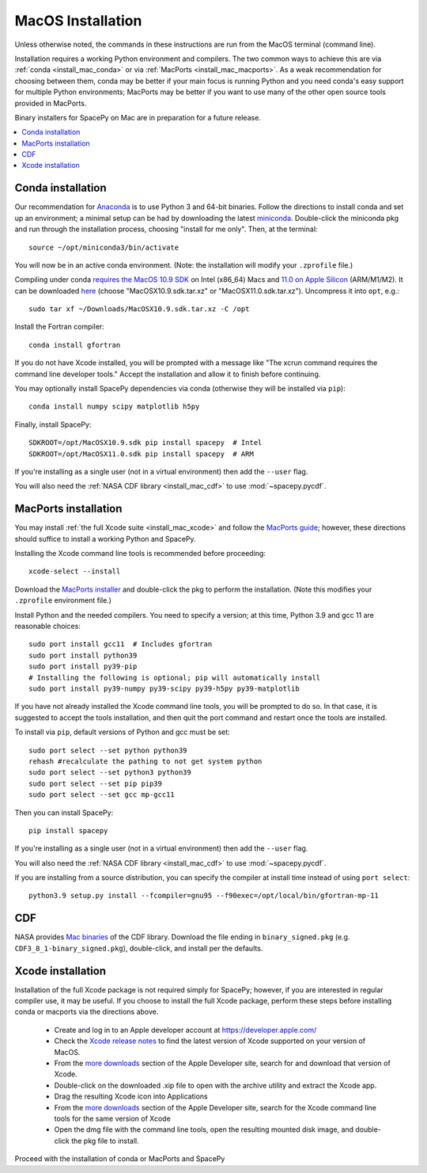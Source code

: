 ******************
MacOS Installation
******************

Unless otherwise noted, the commands in these instructions are run
from the MacOS terminal (command line).

Installation requires a working Python environment and compilers. The
two common ways to achieve this are via :ref:`conda <install_mac_conda>`
or via :ref:`MacPorts <install_mac_macports>`. As a weak recommendation
for choosing between them, conda may be better if your main focus is
running Python and you need conda's easy support for multiple Python
environments; MacPorts may be better if you want to use many of the other
open source tools provided in MacPorts.

Binary installers for SpacePy on Mac are in preparation for a future
release.

.. contents::
   :local:

.. _install_mac_conda:

Conda installation
==================
Our recommendation for `Anaconda
<https://docs.anaconda.com/anaconda/>`_ is to use Python 3 and 64-bit
binaries. Follow the directions to install conda and set up an
environment; a minimal setup can be had by downloading the latest
`miniconda
<https://docs.conda.io/en/latest/miniconda.html>`_. Double-click the
miniconda pkg and run through the installation process, choosing
"install for me only". Then, at the terminal::

  source ~/opt/miniconda3/bin/activate

You will now be in an active conda environment. (Note: the
installation will modify your ``.zprofile`` file.)

Compiling under conda `requires the MacOS 10.9 SDK
<https://stackoverflow.com/questions/69236331/
conda-macos-big-sur-ld-unsupported-tapi-file-type-tapi-tbd-in-yaml-file/>`_
on Intel (x86_64) Macs and `11.0 on Apple Silicon
<https://conda-forge.org/blog/posts/2020-10-29-macos-arm64/>`_
(ARM/M1/M2). It can be downloaded `here
<https://github.com/phracker/MacOSX-SDKs/releases>`_ (choose
"MacOSX10.9.sdk.tar.xz" or "MacOSX11.0.sdk.tar.xz"). Uncompress it
into ``opt``, e.g.::

  sudo tar xf ~/Downloads/MacOSX10.9.sdk.tar.xz -C /opt

Install the Fortran compiler::

  conda install gfortran

If you do not have Xcode installed, you will be prompted with a
message like "The xcrun command requires the command line developer
tools." Accept the installation and allow it to finish before
continuing.

You may optionally install SpacePy dependencies via conda (otherwise
they will be installed via ``pip``)::

   conda install numpy scipy matplotlib h5py

Finally, install SpacePy::

  SDKROOT=/opt/MacOSX10.9.sdk pip install spacepy  # Intel
  SDKROOT=/opt/MacOSX11.0.sdk pip install spacepy  # ARM

If you're installing as a single user (not in a virtual environment) then
add the ``--user`` flag.

You will also need the :ref:`NASA CDF library <install_mac_cdf>` to use
:mod:`~spacepy.pycdf`.

.. _install_mac_macports:

MacPorts installation
=====================

You may install :ref:`the full Xcode suite <install_mac_xcode>` and
follow the `MacPorts guide <https://guide.macports.org/>`_; however,
these directions should suffice to install a working Python and
SpacePy.

Installing the Xcode command line tools is recommended before proceeding::

  xcode-select --install

Download the `MacPorts installer
<https://www.macports.org/install.php>`_ and double-click the pkg to
perform the installation. (Note this modifies your ``.zprofile``
environment file.)

Install Python and the needed compilers. You need to specify a
version; at this time, Python 3.9 and gcc 11 are reasonable choices::

  sudo port install gcc11  # Includes gfortran
  sudo port install python39
  sudo port install py39-pip
  # Installing the following is optional; pip will automatically install
  sudo port install py39-numpy py39-scipy py39-h5py py39-matplotlib

If you have not already installed the Xcode command line tools, you
will be prompted to do so. In that case, it is suggested to accept the
tools installation, and then quit the port command and restart once
the tools are installed.

To install via ``pip``, default versions of Python and gcc must be set::

  sudo port select --set python python39
  rehash #recalculate the pathing to not get system python
  sudo port select --set python3 python39
  sudo port select --set pip pip39
  sudo port select --set gcc mp-gcc11

Then you can install SpacePy::

  pip install spacepy

If you're installing as a single user (not in a virtual environment) then
add the ``--user`` flag.

You will also need the :ref:`NASA CDF library <install_mac_cdf>` to use
:mod:`~spacepy.pycdf`.

If you are installing from a source distribution, you can specify the
compiler at install time instead of using ``port select``::

  python3.9 setup.py install --fcompiler=gnu95 --f90exec=/opt/local/bin/gfortran-mp-11

.. _install_mac_cdf:

CDF
===

NASA provides `Mac binaries
<https://spdf.gsfc.nasa.gov/pub/software/cdf/dist/latest-release/macosx/>`_
of the CDF library. Download the file ending in ``binary_signed.pkg``
(e.g. ``CDF3_8_1-binary_signed.pkg``), double-click, and install per
the defaults.

.. _install_mac_xcode:

Xcode installation
==================
Installation of the full Xcode package is not required simply for
SpacePy; however, if you are interested in regular compiler use, it
may be useful. If you choose to install the full Xcode package,
perform these steps before installing conda or macports via the
directions above.

  * Create and log in to an Apple developer account at
    https://developer.apple.com/
  * Check the `Xcode release notes
    <https://developer.apple.com/documentation/xcode-release-notes/>`_
    to find the latest version of Xcode supported on your version of
    MacOS.
  * From the `more downloads
    <https://developer.apple.com/download/all/>`_ section of the Apple
    Developer site, search for and download that version of Xcode.
  * Double-click on the downloaded .xip file to open with the archive
    utility and extract the Xcode app.
  * Drag the resulting Xcode icon into Applications
  * From the `more downloads
    <https://developer.apple.com/download/all/>`_ section of the Apple
    Developer site, search for the Xcode command line tools for the
    same version of Xcode
  * Open the dmg file with the command line tools, open the resulting
    mounted disk image, and double-click the pkg file to install.

Proceed with the installation of conda or MacPorts and SpacePy
